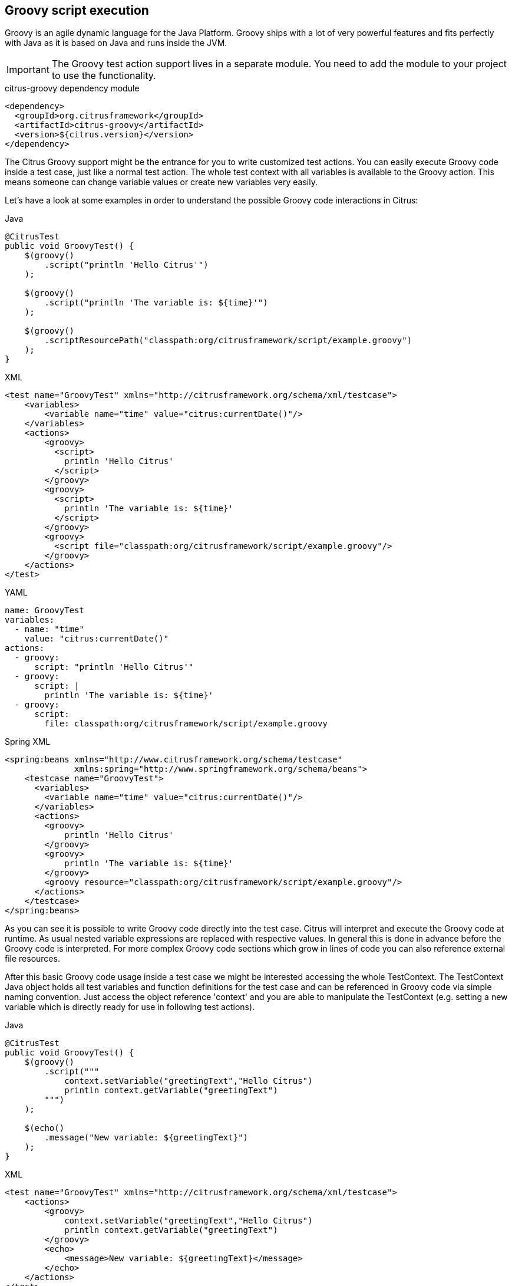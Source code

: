 [[actions-groovy]]
== Groovy script execution

Groovy is an agile dynamic language for the Java Platform.
Groovy ships with a lot of very powerful features and fits perfectly with Java as it is based on Java and runs inside the JVM.

IMPORTANT: The Groovy test action support lives in a separate module.
You need to add the module to your project to use the functionality.

.citrus-groovy dependency module
[source,xml]
----
<dependency>
  <groupId>org.citrusframework</groupId>
  <artifactId>citrus-groovy</artifactId>
  <version>${citrus.version}</version>
</dependency>
----

The Citrus Groovy support might be the entrance for you to write customized test actions.
You can easily execute Groovy code inside a test case, just like a normal test action.
The whole test context with all variables is available to the Groovy action. This means someone can change variable values or create new variables very easily.

Let's have a look at some examples in order to understand the possible Groovy code interactions in Citrus:

.Java
[source,java,indent=0,role="primary"]
----
@CitrusTest
public void GroovyTest() {
    $(groovy()
        .script("println 'Hello Citrus'")
    );

    $(groovy()
        .script("println 'The variable is: ${time}'")
    );

    $(groovy()
        .scriptResourcePath("classpath:org/citrusframework/script/example.groovy")
    );
}
----

.XML
[source,xml,indent=0,role="secondary"]
----
<test name="GroovyTest" xmlns="http://citrusframework.org/schema/xml/testcase">
    <variables>
        <variable name="time" value="citrus:currentDate()"/>
    </variables>
    <actions>
        <groovy>
          <script>
            println 'Hello Citrus'
          </script>
        </groovy>
        <groovy>
          <script>
            println 'The variable is: ${time}'
          </script>
        </groovy>
        <groovy>
          <script file="classpath:org/citrusframework/script/example.groovy"/>
        </groovy>
    </actions>
</test>
----

.YAML
[source,yaml,indent=0,role="secondary"]
----
name: GroovyTest
variables:
  - name: "time"
    value: "citrus:currentDate()"
actions:
  - groovy:
      script: "println 'Hello Citrus'"
  - groovy:
      script: |
        println 'The variable is: ${time}'
  - groovy:
      script:
        file: classpath:org/citrusframework/script/example.groovy
----

.Spring XML
[source,xml,indent=0,role="secondary"]
----
<spring:beans xmlns="http://www.citrusframework.org/schema/testcase"
              xmlns:spring="http://www.springframework.org/schema/beans">
    <testcase name="GroovyTest">
      <variables>
        <variable name="time" value="citrus:currentDate()"/>
      </variables>
      <actions>
        <groovy>
            println 'Hello Citrus'
        </groovy>
        <groovy>
            println 'The variable is: ${time}'
        </groovy>
        <groovy resource="classpath:org/citrusframework/script/example.groovy"/>
      </actions>
    </testcase>
</spring:beans>
----

As you can see it is possible to write Groovy code directly into the test case. Citrus will interpret and execute the Groovy code at runtime. As usual nested variable expressions are replaced with respective values. In general this is done in advance before the Groovy code is interpreted. For more complex Groovy code sections which grow in lines of code you can also reference external file resources.

After this basic Groovy code usage inside a test case we might be interested accessing the whole TestContext. The TestContext Java object holds all test variables and function definitions for the test case and can be referenced in Groovy code via simple naming convention. Just access the object reference 'context' and you are able to manipulate the TestContext (e.g. setting a new variable which is directly ready for use in following test actions).

.Java
[source,java,indent=0,role="primary"]
----
@CitrusTest
public void GroovyTest() {
    $(groovy()
        .script("""
            context.setVariable("greetingText","Hello Citrus")
            println context.getVariable("greetingText")
        """)
    );

    $(echo()
        .message("New variable: ${greetingText}")
    );
}
----

.XML
[source,xml,indent=0,role="secondary"]
----
<test name="GroovyTest" xmlns="http://citrusframework.org/schema/xml/testcase">
    <actions>
        <groovy>
            context.setVariable("greetingText","Hello Citrus")
            println context.getVariable("greetingText")
        </groovy>
        <echo>
            <message>New variable: ${greetingText}</message>
        </echo>
    </actions>
</test>
----

.YAML
[source,yaml,indent=0,role="secondary"]
----
name: GroovyTest
actions:
  - groovy:
      script: |
        context.setVariable("greetingText","Hello Citrus")
        println context.getVariable("greetingText")
  - echo:
      message: "New variable: ${greetingText}"
----

.Spring XML
[source,xml,indent=0,role="secondary"]
----
<spring:beans xmlns="http://www.citrusframework.org/schema/testcase"
              xmlns:spring="http://www.springframework.org/schema/beans">
    <testcase name="groovyTest">
      <actions>
        <groovy>
          context.setVariable("greetingText","Hello Citrus")
          println context.getVariable("greetingText")
        </groovy>

        <echo>
          <message>New variable: ${greetingText}</message>
        </echo>
      </actions>
    </testcase>
</spring:beans>
----

NOTE: The implicit TestContext access that was shown in the previous sample works with a default Groovy script template provided by Citrus. The Groovy code you write in the test case is automatically surrounded with a Groovy script which takes care of handling the TestContext. The default template looks like follows:

.Groovy script template
[source,java]
----
import org.citrusframework.*
import org.citrusframework.variable.*
import org.citrusframework.context.TestContext
import org.citrusframework.script.GroovyAction.ScriptExecutor

public class GScript implements ScriptExecutor {
    public void execute(TestContext context) {
        @SCRIPTBODY@
    }
}
----

Your code is placed in substitution to the *_@SCRIPTBODY@_* placeholder. Now you might understand how Citrus handles the context automatically. You can also write your own script templates making more advanced usage of other Java APIs and Groovy code. Just add a script template path to the test action like this:

.Java
[source,java,indent=0,role="primary"]
----
$(groovy()
    .template("classpath:my-custom-template.groovy")
    .script("...")
);
----

.XML
[source,xml,indent=0,role="secondary"]
----
<groovy script-template="classpath:my-custom-template.groovy">
    <!-- ... -->
</groovy>
----

.YAML
[source,yaml,indent=0,role="secondary"]
----
- groovy:
  script-template: "classpath:my-custom-template.groovy"
  script: "..."
----

.Spring XML
[source,xml,indent=0,role="secondary"]
----
<groovy script-template="classpath:my-custom-template.groovy">
  <!-- ... -->
</groovy>
----

On the other hand you can disable the automatic script template wrapping in your action at all:

.Java
[source,java,indent=0,role="primary"]
----
$(groovy()
    .useScriptTemplate(false)
    .script("println 'Just use some Groovy code'")
);
----

.XML
[source,xml,indent=0,role="secondary"]
----
<groovy use-script-template="false">
    println 'Just use some Groovy code'
</groovy>
----

.YAML
[source,yaml,indent=0,role="secondary"]
----
- groovy:
  use-script-template: false
  script: "println 'Just use some Groovy code'"
----

.Spring XML
[source,xml,indent=0,role="secondary"]
----
<groovy use-script-template="false">
  println 'Just use some Groovy code'
</groovy>
----

The next example deals with advanced Groovy code and writing whole classes. We write a new Groovy class which implements the ScriptExecutor interface offered by Citrus. This interface defines a special execute method and provides access to the whole TestContext for advanced test variables access.

.Java
[source,java,indent=0,role="primary"]
----
@CitrusTest
public void GroovyTest() {
    variable("time", "citrus:currentDate()");

    $(groovy()
        .script("""
            import org.citrusframework.*
            import org.citrusframework.variable.*
            import org.citrusframework.context.TestContext
            import org.citrusframework.script.GroovyAction.ScriptExecutor

            public class GScript implements ScriptExecutor {
                public void execute(TestContext context) {
                    println context.getVariable("time")
                }
            }
        """)
    );
}
----

.XML
[source,xml,indent=0,role="secondary"]
----
<test name="GroovyTest" xmlns="http://citrusframework.org/schema/xml/testcase">
    <variables>
        <variable name="time" value="citrus:currentDate()"/>
    </variables>
    <actions>
        <groovy>
        <![CDATA[
            import org.citrusframework.*
            import org.citrusframework.variable.*
            import org.citrusframework.context.TestContext
            import org.citrusframework.script.GroovyAction.ScriptExecutor

            public class GScript implements ScriptExecutor {
                public void execute(TestContext context) {
                    println context.getVariable("time")
                }
            }
        ]]>
        </groovy>
    </actions>
</test>
----

.YAML
[source,yaml,indent=0,role="secondary"]
----
name: GroovyTest
variables:
  - name: time
    value: citrus:currentDate()
actions:
  - groovy:
      script: |
        import org.citrusframework.*
        import org.citrusframework.variable.*
        import org.citrusframework.context.TestContext
        import org.citrusframework.script.GroovyAction.ScriptExecutor

        public class GScript implements ScriptExecutor {
            public void execute(TestContext context) {
                println context.getVariable("time")
            }
        }
----

.Spring XML
[source,xml,indent=0,role="secondary"]
----
<spring:beans xmlns="http://www.citrusframework.org/schema/testcase"
              xmlns:spring="http://www.springframework.org/schema/beans">
    <testcase name="groovyTest">
      <variables>
        <variable name="time" value="citrus:currentDate()"/>
      </variables>
      <actions>
        <groovy>
          <![CDATA[
            import org.citrusframework.*
            import org.citrusframework.variable.*
            import org.citrusframework.context.TestContext
            import org.citrusframework.script.GroovyAction.ScriptExecutor

            public class GScript implements ScriptExecutor {
                public void execute(TestContext context) {
                    println context.getVariable("time")
                }
            }
          ]]>
        </groovy>
      </actions>
    </testcase>
</spring:beans>
----

Implementing the ScriptExecutor interface in a custom Groovy class is applicable for very special test context manipulations as you are able to import and use other Java API classes in this code.
